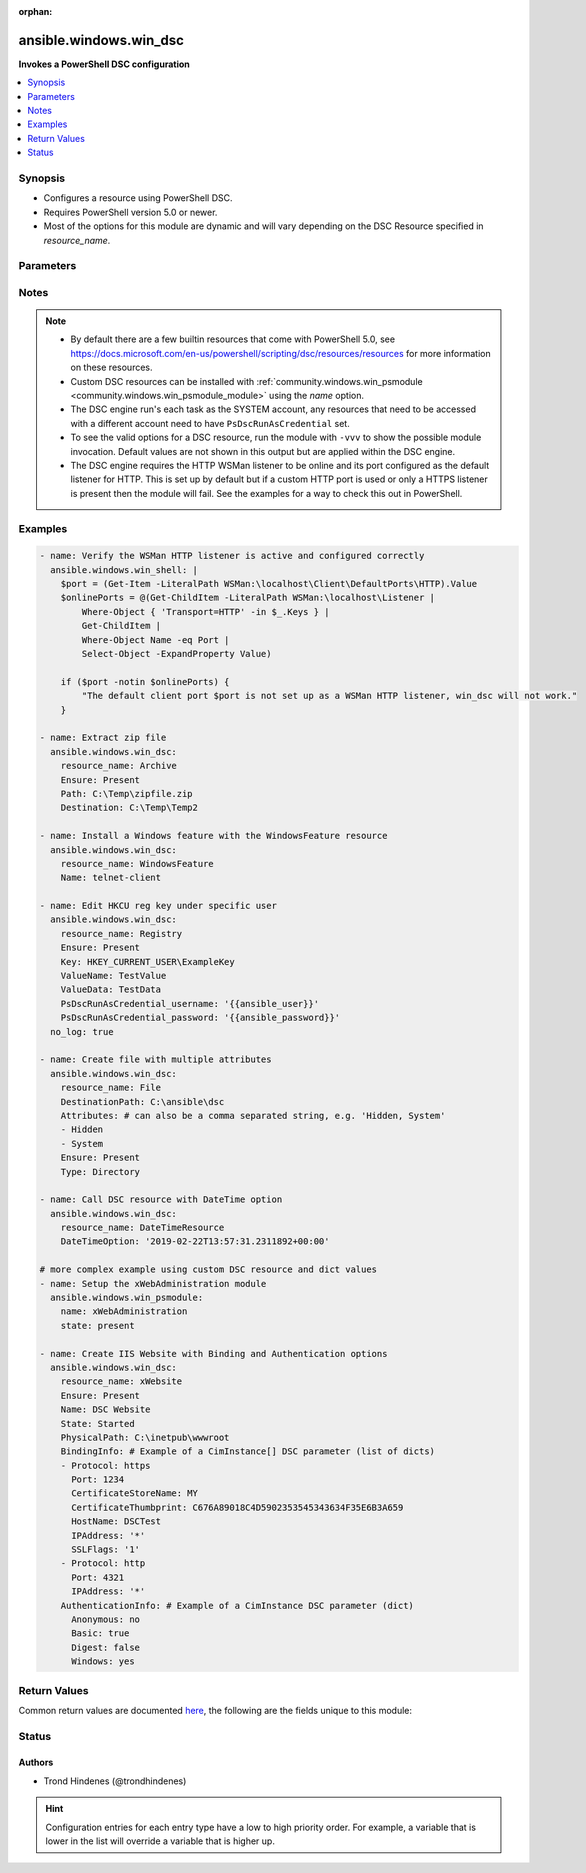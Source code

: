 :orphan:

.. _ansible.windows.win_dsc_module:


***********************
ansible.windows.win_dsc
***********************

**Invokes a PowerShell DSC configuration**



.. contents::
   :local:
   :depth: 1


Synopsis
--------
- Configures a resource using PowerShell DSC.
- Requires PowerShell version 5.0 or newer.
- Most of the options for this module are dynamic and will vary depending on the DSC Resource specified in *resource_name*.




Parameters
----------

.. raw:: html

    <table  border=0 cellpadding=0 class="documentation-table">
        <tr>
            <th colspan="1">Parameter</th>
            <th>Choices/<font color="blue">Defaults</font></th>
                        <th width="100%">Comments</th>
        </tr>
                    <tr>
                                                                <td colspan="1">
                    <div class="ansibleOptionAnchor" id="parameter-"></div>
                    <b>free_form</b>
                    <a class="ansibleOptionLink" href="#parameter-" title="Permalink to this option"></a>
                    <div style="font-size: small">
                        <span style="color: purple">string</span>
                                                 / <span style="color: red">required</span>                    </div>
                                    </td>
                                <td>
                                                                                                                                                            </td>
                                                                <td>
                                            <div>The <span class='module'>ansible.windows.win_dsc</span> module takes in multiple free form options based on the DSC resource being invoked by <em>resource_name</em>.</div>
                                            <div>There is no option actually named <code>free_form</code> so see the examples.</div>
                                            <div>This module will try and convert the option to the correct type required by the DSC resource and throw a warning if it fails.</div>
                                            <div>If the type of the DSC resource option is a <code>CimInstance</code> or <code>CimInstance[]</code>, this means the value should be a dictionary or list of dictionaries based on the values required by that option.</div>
                                            <div>If the type of the DSC resource option is a <code>PSCredential</code> then there needs to be 2 options set in the Ansible task definition suffixed with <code>_username</code> and <code>_password</code>.</div>
                                            <div>If the type of the DSC resource option is an array, then a list should be provided but a comma separated string also work. Use a list where possible as no escaping is required and it works with more complex types list <code>CimInstance[]</code>.</div>
                                            <div>If the type of the DSC resource option is a <code>DateTime</code>, you should use a string in the form of an ISO 8901 string to ensure the exact date is used.</div>
                                                        </td>
            </tr>
                                <tr>
                                                                <td colspan="1">
                    <div class="ansibleOptionAnchor" id="parameter-"></div>
                    <b>module_version</b>
                    <a class="ansibleOptionLink" href="#parameter-" title="Permalink to this option"></a>
                    <div style="font-size: small">
                        <span style="color: purple">string</span>
                                                                    </div>
                                    </td>
                                <td>
                                                                                                                                                                    <b>Default:</b><br/><div style="color: blue">"latest"</div>
                                    </td>
                                                                <td>
                                            <div>Can be used to configure the exact version of the DSC resource to be invoked.</div>
                                            <div>Useful if the target node has multiple versions installed of the module containing the DSC resource.</div>
                                            <div>If not specified, the module will follow standard PowerShell convention and use the highest version available.</div>
                                                        </td>
            </tr>
                                <tr>
                                                                <td colspan="1">
                    <div class="ansibleOptionAnchor" id="parameter-"></div>
                    <b>resource_name</b>
                    <a class="ansibleOptionLink" href="#parameter-" title="Permalink to this option"></a>
                    <div style="font-size: small">
                        <span style="color: purple">string</span>
                                                 / <span style="color: red">required</span>                    </div>
                                    </td>
                                <td>
                                                                                                                                                            </td>
                                                                <td>
                                            <div>The name of the DSC Resource to use.</div>
                                            <div>Must be accessible to PowerShell using any of the default paths.</div>
                                                        </td>
            </tr>
                        </table>
    <br/>


Notes
-----

.. note::
   - By default there are a few builtin resources that come with PowerShell 5.0, see https://docs.microsoft.com/en-us/powershell/scripting/dsc/resources/resources for more information on these resources.
   - Custom DSC resources can be installed with :ref:`community.windows.win_psmodule <community.windows.win_psmodule_module>` using the *name* option.
   - The DSC engine run's each task as the SYSTEM account, any resources that need to be accessed with a different account need to have ``PsDscRunAsCredential`` set.
   - To see the valid options for a DSC resource, run the module with ``-vvv`` to show the possible module invocation. Default values are not shown in this output but are applied within the DSC engine.
   - The DSC engine requires the HTTP WSMan listener to be online and its port configured as the default listener for HTTP. This is set up by default but if a custom HTTP port is used or only a HTTPS listener is present then the module will fail. See the examples for a way to check this out in PowerShell.



Examples
--------

.. code-block:: yaml+jinja

    
    - name: Verify the WSMan HTTP listener is active and configured correctly
      ansible.windows.win_shell: |
        $port = (Get-Item -LiteralPath WSMan:\localhost\Client\DefaultPorts\HTTP).Value
        $onlinePorts = @(Get-ChildItem -LiteralPath WSMan:\localhost\Listener |
            Where-Object { 'Transport=HTTP' -in $_.Keys } |
            Get-ChildItem |
            Where-Object Name -eq Port |
            Select-Object -ExpandProperty Value)

        if ($port -notin $onlinePorts) {
            "The default client port $port is not set up as a WSMan HTTP listener, win_dsc will not work."
        }

    - name: Extract zip file
      ansible.windows.win_dsc:
        resource_name: Archive
        Ensure: Present
        Path: C:\Temp\zipfile.zip
        Destination: C:\Temp\Temp2

    - name: Install a Windows feature with the WindowsFeature resource
      ansible.windows.win_dsc:
        resource_name: WindowsFeature
        Name: telnet-client

    - name: Edit HKCU reg key under specific user
      ansible.windows.win_dsc:
        resource_name: Registry
        Ensure: Present
        Key: HKEY_CURRENT_USER\ExampleKey
        ValueName: TestValue
        ValueData: TestData
        PsDscRunAsCredential_username: '{{ansible_user}}'
        PsDscRunAsCredential_password: '{{ansible_password}}'
      no_log: true

    - name: Create file with multiple attributes
      ansible.windows.win_dsc:
        resource_name: File
        DestinationPath: C:\ansible\dsc
        Attributes: # can also be a comma separated string, e.g. 'Hidden, System'
        - Hidden
        - System
        Ensure: Present
        Type: Directory

    - name: Call DSC resource with DateTime option
      ansible.windows.win_dsc:
        resource_name: DateTimeResource
        DateTimeOption: '2019-02-22T13:57:31.2311892+00:00'

    # more complex example using custom DSC resource and dict values
    - name: Setup the xWebAdministration module
      ansible.windows.win_psmodule:
        name: xWebAdministration
        state: present

    - name: Create IIS Website with Binding and Authentication options
      ansible.windows.win_dsc:
        resource_name: xWebsite
        Ensure: Present
        Name: DSC Website
        State: Started
        PhysicalPath: C:\inetpub\wwwroot
        BindingInfo: # Example of a CimInstance[] DSC parameter (list of dicts)
        - Protocol: https
          Port: 1234
          CertificateStoreName: MY
          CertificateThumbprint: C676A89018C4D5902353545343634F35E6B3A659
          HostName: DSCTest
          IPAddress: '*'
          SSLFlags: '1'
        - Protocol: http
          Port: 4321
          IPAddress: '*'
        AuthenticationInfo: # Example of a CimInstance DSC parameter (dict)
          Anonymous: no
          Basic: true
          Digest: false
          Windows: yes




Return Values
-------------
Common return values are documented `here <https://docs.ansible.com/ansible/latest/reference_appendices/common_return_values.html#common-return-values>`_, the following are the fields unique to this module:

.. raw:: html

    <table border=0 cellpadding=0 class="documentation-table">
        <tr>
            <th colspan="1">Key</th>
            <th>Returned</th>
            <th width="100%">Description</th>
        </tr>
                    <tr>
                                <td colspan="1">
                    <div class="ansibleOptionAnchor" id="return-"></div>
                    <b>module_version</b>
                    <a class="ansibleOptionLink" href="#return-" title="Permalink to this return value"></a>
                    <div style="font-size: small">
                      <span style="color: purple">string</span>
                                          </div>
                                    </td>
                <td>always</td>
                <td>
                                                                        <div>The version of the dsc resource/module used.</div>
                                                                <br/>
                                            <div style="font-size: smaller"><b>Sample:</b></div>
                                                <div style="font-size: smaller; color: blue; word-wrap: break-word; word-break: break-all;">1.0.1</div>
                                    </td>
            </tr>
                                <tr>
                                <td colspan="1">
                    <div class="ansibleOptionAnchor" id="return-"></div>
                    <b>reboot_required</b>
                    <a class="ansibleOptionLink" href="#return-" title="Permalink to this return value"></a>
                    <div style="font-size: small">
                      <span style="color: purple">boolean</span>
                                          </div>
                                    </td>
                <td>always</td>
                <td>
                                                                        <div>Flag returned from the DSC engine indicating whether or not the machine requires a reboot for the invoked changes to take effect.</div>
                                                                <br/>
                                            <div style="font-size: smaller"><b>Sample:</b></div>
                                                <div style="font-size: smaller; color: blue; word-wrap: break-word; word-break: break-all;">True</div>
                                    </td>
            </tr>
                                <tr>
                                <td colspan="1">
                    <div class="ansibleOptionAnchor" id="return-"></div>
                    <b>verbose_set</b>
                    <a class="ansibleOptionLink" href="#return-" title="Permalink to this return value"></a>
                    <div style="font-size: small">
                      <span style="color: purple">list</span>
                                          </div>
                                    </td>
                <td>Ansible verbosity is -vvv or greater and a change occurred</td>
                <td>
                                                                        <div>The verbose output as a list from executing the DSC Set method.</div>
                                                                <br/>
                                            <div style="font-size: smaller"><b>Sample:</b></div>
                                                <div style="font-size: smaller; color: blue; word-wrap: break-word; word-break: break-all;">[&quot;Perform operation &#x27;Invoke CimMethod&#x27; with the following parameters, &quot;, &#x27;[SERVER]: LCM: [Start Set ] [[File]DirectResourceAccess]&#x27;, &quot;Operation &#x27;Invoke CimMethod&#x27; complete.&quot;]</div>
                                    </td>
            </tr>
                                <tr>
                                <td colspan="1">
                    <div class="ansibleOptionAnchor" id="return-"></div>
                    <b>verbose_test</b>
                    <a class="ansibleOptionLink" href="#return-" title="Permalink to this return value"></a>
                    <div style="font-size: small">
                      <span style="color: purple">list</span>
                                          </div>
                                    </td>
                <td>Ansible verbosity is -vvv or greater</td>
                <td>
                                                                        <div>The verbose output as a list from executing the DSC test method.</div>
                                                                <br/>
                                            <div style="font-size: smaller"><b>Sample:</b></div>
                                                <div style="font-size: smaller; color: blue; word-wrap: break-word; word-break: break-all;">[&quot;Perform operation &#x27;Invoke CimMethod&#x27; with the following parameters, &quot;, &#x27;[SERVER]: LCM: [Start Test ] [[File]DirectResourceAccess]&#x27;, &quot;Operation &#x27;Invoke CimMethod&#x27; complete.&quot;]</div>
                                    </td>
            </tr>
                        </table>
    <br/><br/>


Status
------


Authors
~~~~~~~

- Trond Hindenes (@trondhindenes)


.. hint::
    Configuration entries for each entry type have a low to high priority order. For example, a variable that is lower in the list will override a variable that is higher up.
